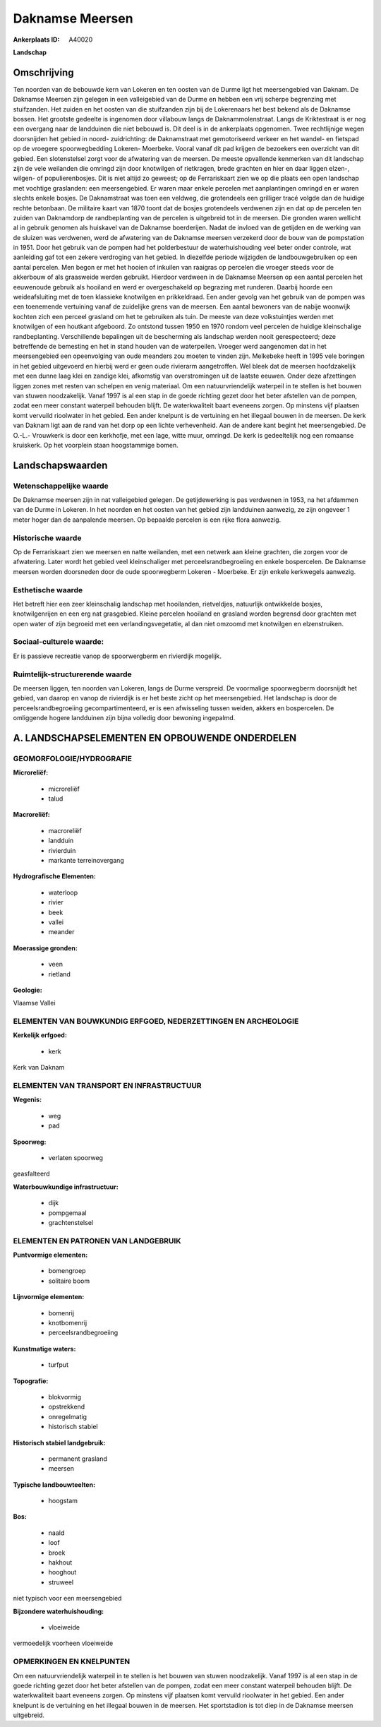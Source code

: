 Daknamse Meersen
================

:Ankerplaats ID: A40020


**Landschap**



Omschrijving
------------

Ten noorden van de bebouwde kern van Lokeren en ten oosten van de
Durme ligt het meersengebied van Daknam. De Daknamse Meersen zijn
gelegen in een valleigebied van de Durme en hebben een vrij scherpe
begrenzing met stuifzanden. Het zuiden en het oosten van die stuifzanden
zijn bij de Lokerenaars het best bekend als de Daknamse bossen. Het
grootste gedeelte is ingenomen door villabouw langs de
Daknammolenstraat. Langs de Kriktestraat is er nog een overgang naar de
landduinen die niet bebouwd is. Dit deel is in de ankerplaats opgenomen.
Twee rechtlijnige wegen doorsnijden het gebied in noord- zuidrichting:
de Daknamstraat met gemotoriseerd verkeer en het wandel- en fietspad op
de vroegere spoorwegbedding Lokeren- Moerbeke. Vooral vanaf dit pad
krijgen de bezoekers een overzicht van dit gebied. Een slotenstelsel
zorgt voor de afwatering van de meersen. De meeste opvallende kenmerken
van dit landschap zijn de vele weilanden die omringd zijn door
knotwilgen of rietkragen, brede grachten en hier en daar liggen elzen-,
wilgen- of populierenbosjes. Dit is niet altijd zo geweest; op de
Ferrariskaart zien we op die plaats een open landschap met vochtige
graslanden: een meersengebied. Er waren maar enkele percelen met
aanplantingen omringd en er waren slechts enkele bosjes. De Daknamstraat
was toen een veldweg, die grotendeels een grilliger tracé volgde dan de
huidige rechte betonbaan. De militaire kaart van 1870 toont dat de
bosjes grotendeels verdwenen zijn en dat op de percelen ten zuiden van
Daknamdorp de randbeplanting van de percelen is uitgebreid tot in de
meersen. Die gronden waren wellicht al in gebruik genomen als huiskavel
van de Daknamse boerderijen. Nadat de invloed van de getijden en de
werking van de sluizen was verdwenen, werd de afwatering van de Daknamse
meersen verzekerd door de bouw van de pompstation in 1951. Door het
gebruik van de pompen had het polderbestuur de waterhuishouding veel
beter onder controle, wat aanleiding gaf tot een zekere verdroging van
het gebied. In diezelfde periode wijzigden de landbouwgebruiken op een
aantal percelen. Men begon er met het hooien of inkuilen van raaigras op
percelen die vroeger steeds voor de akkerbouw of als graasweide werden
gebruikt. Hierdoor verdween in de Daknamse Meersen op een aantal
percelen het eeuwenoude gebruik als hooiland en werd er overgeschakeld
op begrazing met runderen. Daarbij hoorde een weideafsluiting met de
toen klassieke knotwilgen en prikkeldraad. Een ander gevolg van het
gebruik van de pompen was een toenemende vertuining vanaf de zuidelijke
grens van de meersen. Een aantal bewoners van de nabije woonwijk kochten
zich een perceel grasland om het te gebruiken als tuin. De meeste van
deze volkstuintjes werden met knotwilgen of een houtkant afgeboord. Zo
ontstond tussen 1950 en 1970 rondom veel percelen de huidige
kleinschalige randbeplanting. Verschillende bepalingen uit de
bescherming als landschap werden nooit gerespecteerd; deze betreffende
de bemesting en het in stand houden van de waterpeilen. Vroeger werd
aangenomen dat in het meersengebied een opeenvolging van oude meanders
zou moeten te vinden zijn. Melkebeke heeft in 1995 vele boringen in het
gebied uitgevoerd en hierbij werd er geen oude rivierarm aangetroffen.
Wel bleek dat de meersen hoofdzakelijk met een dunne laag klei en
zandige klei, afkomstig van overstromingen uit de laatste eeuwen. Onder
deze afzettingen liggen zones met resten van schelpen en venig
materiaal. Om een natuurvriendelijk waterpeil in te stellen is het
bouwen van stuwen noodzakelijk. Vanaf 1997 is al een stap in de goede
richting gezet door het beter afstellen van de pompen, zodat een meer
constant waterpeil behouden blijft. De waterkwaliteit baart eveneens
zorgen. Op minstens vijf plaatsen komt vervuild rioolwater in het
gebied. Een ander knelpunt is de vertuining en het illegaal bouwen in de
meersen. De kerk van Daknam ligt aan de rand van het dorp op een lichte
verhevenheid. Aan de andere kant begint het meersengebied. De O.-L.-
Vrouwkerk is door een kerkhofje, met een lage, witte muur, omringd. De
kerk is gedeeltelijk nog een romaanse kruiskerk. Op het voorplein staan
hoogstammige bomen.



Landschapswaarden
-----------------


Wetenschappelijke waarde
~~~~~~~~~~~~~~~~~~~~~~~~

De Daknamse meersen zijn in nat valleigebied gelegen. De
getijdewerking is pas verdwenen in 1953, na het afdammen van de Durme in
Lokeren. In het noorden en het oosten van het gebied zijn landduinen
aanwezig, ze zijn ongeveer 1 meter hoger dan de aanpalende meersen. Op
bepaalde percelen is een rijke flora aanwezig.

Historische waarde
~~~~~~~~~~~~~~~~~~


Op de Ferrariskaart zien we meersen en natte weilanden, met een
netwerk aan kleine grachten, die zorgen voor de afwatering. Later wordt
het gebied veel kleinschaliger met perceelsrandbegroeiing en enkele
bospercelen. De Daknamse meersen worden doorsneden door de oude
spoorwegberm Lokeren - Moerbeke. Er zijn enkele kerkwegels aanwezig.

Esthetische waarde
~~~~~~~~~~~~~~~~~~

Het betreft hier een zeer kleinschalig landschap
met hooilanden, rietveldjes, natuurlijk ontwikkelde bosjes,
knotwilgenrijen en een erg nat grasgebied. Kleine percelen hooiland en
grasland worden begrensd door grachten met open water of zijn begroeid
met een verlandingsvegetatie, al dan niet omzoomd met knotwilgen en
elzenstruiken.


Sociaal-culturele waarde:
~~~~~~~~~~~~~~~~~~~~~~~~


Er is passieve recreatie vanop de
spoorwergberm en rivierdijk mogelijk.

Ruimtelijk-structurerende waarde
~~~~~~~~~~~~~~~~~~~~~~~~~~~~~~~~~

De meersen liggen, ten noorden van Lokeren, langs de Durme verspreid.
De voormalige spoorwegberm doorsnijdt het gebied, van daarop en vanop de
rivierdijk is er het beste zicht op het meersengebied. Het landschap is
door de perceelsrandbegroeiing gecompartimenteerd, er is een afwisseling
tussen weiden, akkers en bospercelen. De omliggende hogere landduinen
zijn bijna volledig door bewoning ingepalmd.



A. LANDSCHAPSELEMENTEN EN OPBOUWENDE ONDERDELEN
-----------------------------------------------



GEOMORFOLOGIE/HYDROGRAFIE
~~~~~~~~~~~~~~~~~~~~~~~~

**Microreliëf:**

 * microreliëf
 * talud


**Macroreliëf:**

 * macroreliëf
 * landduin
 * rivierduin
 * markante terreinovergang

**Hydrografische Elementen:**

 * waterloop
 * rivier
 * beek
 * vallei
 * meander


**Moerassige gronden:**

 * veen
 * rietland


**Geologie:**


Vlaamse Vallei

ELEMENTEN VAN BOUWKUNDIG ERFGOED, NEDERZETTINGEN EN ARCHEOLOGIE
~~~~~~~~~~~~~~~~~~~~~~~~~~~~~~~~~~~~~~~~~~~~~~~~~~~~~~~~~~~~~~~

**Kerkelijk erfgoed:**

 * kerk


Kerk van Daknam

ELEMENTEN VAN TRANSPORT EN INFRASTRUCTUUR
~~~~~~~~~~~~~~~~~~~~~~~~~~~~~~~~~~~~~~~~~

**Wegenis:**

 * weg
 * pad


**Spoorweg:**

 * verlaten spoorweg

geasfalteerd

**Waterbouwkundige infrastructuur:**

 * dijk
 * pompgemaal
 * grachtenstelsel



ELEMENTEN EN PATRONEN VAN LANDGEBRUIK
~~~~~~~~~~~~~~~~~~~~~~~~~~~~~~~~~~~~~

**Puntvormige elementen:**

 * bomengroep
 * solitaire boom


**Lijnvormige elementen:**

 * bomenrij
 * knotbomenrij
 * perceelsrandbegroeiing

**Kunstmatige waters:**

 * turfput


**Topografie:**

 * blokvormig
 * opstrekkend
 * onregelmatig
 * historisch stabiel


**Historisch stabiel landgebruik:**

 * permanent grasland
 * meersen


**Typische landbouwteelten:**

 * hoogstam


**Bos:**

 * naald
 * loof
 * broek
 * hakhout
 * hooghout
 * struweel


niet typisch voor een meersengebied

**Bijzondere waterhuishouding:**

 * vloeiweide


vermoedelijk voorheen vloeiweide

OPMERKINGEN EN KNELPUNTEN
~~~~~~~~~~~~~~~~~~~~~~~~

Om een natuurvriendelijk waterpeil in te stellen is het bouwen van
stuwen noodzakelijk. Vanaf 1997 is al een stap in de goede richting
gezet door het beter afstellen van de pompen, zodat een meer constant
waterpeil behouden blijft. De waterkwaliteit baart eveneens zorgen. Op
minstens vijf plaatsen komt vervuild rioolwater in het gebied. Een ander
knelpunt is de vertuining en het illegaal bouwen in de meersen. Het
sportstadion is tot diep in de Daknamse meersen uitgebreid.
